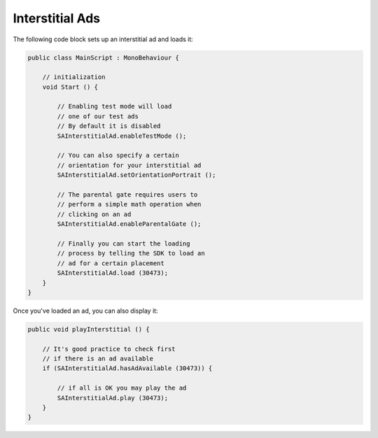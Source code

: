 Interstitial Ads
================

The following code block sets up an interstitial ad and loads it:

.. code-block:: c#

    public class MainScript : MonoBehaviour {

        // initialization
        void Start () {

            // Enabling test mode will load
            // one of our test ads
            // By default it is disabled
            SAInterstitialAd.enableTestMode ();

            // You can also specify a certain
            // orientation for your interstitial ad
            SAInterstitialAd.setOrientationPortrait ();

            // The parental gate requires users to
            // perform a simple math operation when
            // clicking on an ad
            SAInterstitialAd.enableParentalGate ();

            // Finally you can start the loading
            // process by telling the SDK to load an
            // ad for a certain placement
            SAInterstitialAd.load (30473);
        }
    }

Once you've loaded an ad, you can also display it:

.. code-block:: c#

    public void playInterstitial () {

        // It's good practice to check first
        // if there is an ad available
        if (SAInterstitialAd.hasAdAvailable (30473)) {

            // if all is OK you may play the ad
            SAInterstitialAd.play (30473);
        }
    }
